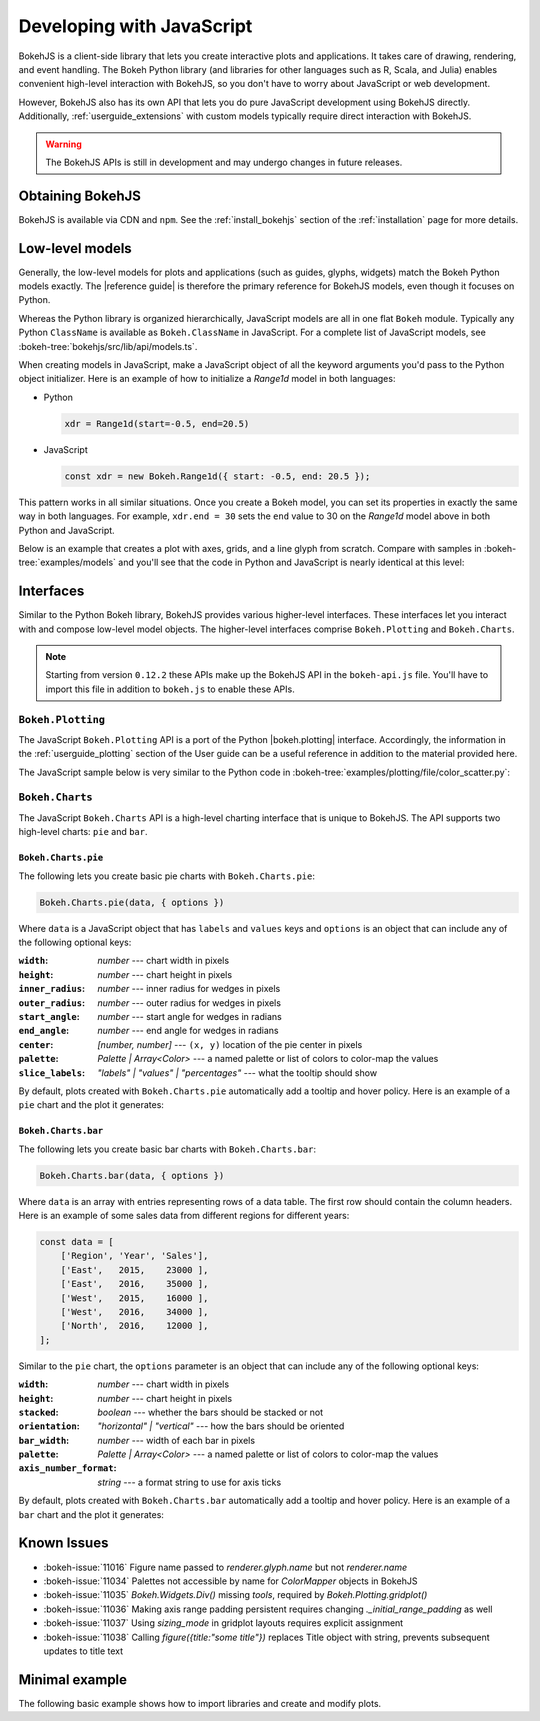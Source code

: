 .. _userguide_bokehjs:

Developing with JavaScript
==========================

BokehJS is a client-side library that lets you create interactive plots and
applications. It takes care of drawing, rendering, and event handling. The
Bokeh Python library (and libraries for other languages such as R, Scala,
and Julia) enables convenient high-level interaction with BokehJS, so you
don't have to worry about JavaScript or web development.

However, BokehJS also has its own API that lets you do pure JavaScript development
using BokehJS directly. Additionally, :ref:`userguide_extensions` with custom
models typically require direct interaction with BokehJS.

.. warning::
    The BokehJS APIs is still in development and may undergo changes in future
    releases.

Obtaining BokehJS
-----------------

BokehJS is available via CDN and ``npm``. See the :ref:`install_bokehjs`
section of the :ref:`installation` page for more details.


.. _userguide_bokehjs_models:

Low-level models
----------------

Generally, the low-level models for plots and applications (such as guides,
glyphs, widgets) match the Bokeh Python models exactly. The |reference guide|
is therefore the primary reference for BokehJS models, even though it
focuses on Python.

Whereas the Python library is organized hierarchically, JavaScript models
are all in one flat ``Bokeh`` module. Typically any Python ``ClassName``
is available as ``Bokeh.ClassName`` in JavaScript. For a complete list
of JavaScript models, see :bokeh-tree:`bokehjs/src/lib/api/models.ts`.

When creating models in JavaScript, make a JavaScript object of all the
keyword arguments you'd pass to the Python object initializer. Here is an
example of how to initialize a `Range1d` model in both languages:

• Python

  .. code-block:: python

    xdr = Range1d(start=-0.5, end=20.5)

• JavaScript

  .. code-block:: javascript

    const xdr = new Bokeh.Range1d({ start: -0.5, end: 20.5 });

This pattern works in all similar situations. Once you create a Bokeh model,
you can set its properties in exactly the same way in both languages. For
example, ``xdr.end = 30`` sets the ``end`` value to 30 on the `Range1d` model
above in both Python and JavaScript.

Below is an example that creates a plot with axes, grids, and a line glyph
from scratch. Compare with samples in :bokeh-tree:`examples/models` and
you'll see that the code in Python and JavaScript is nearly identical at
this level:

.. bokehjs-content::
    :title: Bokeh simple line
    :js_file: docs/user_guide/examples/simple_line.js

.. _userguide_bokehjs_interfaces:

Interfaces
----------

Similar to the Python Bokeh library, BokehJS provides various higher-level
interfaces. These interfaces let you interact with and compose low-level
model objects. The higher-level interfaces comprise ``Bokeh.Plotting`` and
``Bokeh.Charts``.

.. note::
    Starting from version ``0.12.2`` these APIs make up the BokehJS API in
    the ``bokeh-api.js`` file. You'll have to import this file in addition
    to ``bokeh.js`` to enable these APIs.

.. _userguide_bokehjs_interfaces_plotting:

``Bokeh.Plotting``
~~~~~~~~~~~~~~~~~~

The JavaScript ``Bokeh.Plotting`` API is a port of the Python
|bokeh.plotting| interface. Accordingly, the information in the
:ref:`userguide_plotting` section of the User guide can be a useful
reference in addition to the material provided here.

The JavaScript sample below is very similar to the Python code in
:bokeh-tree:`examples/plotting/file/color_scatter.py`:

.. bokehjs-content::
    :title: Bokeh color scatter

    const plt = Bokeh.Plotting;

    // set up some data
    const M = 100;
    const xx = [];
    const yy = [];
    const colors = [];
    const radii = [];
    for (let y = 0; y <= M; y += 4) {
        for (let x = 0; x <= M; x += 4) {
            xx.push(x);
            yy.push(y);
            colors.push(plt.color(50+2*x, 30+2*y, 150));
            radii.push(Math.random() * 0.4 + 1.7)
        }
    }

    // create a data source
    const source = new Bokeh.ColumnDataSource({
        data: { x: xx, y: yy, radius: radii, colors: colors }
    });

    // make the plot and add some tools
    const tools = "pan,crosshair,wheel_zoom,box_zoom,reset,save";
    const p = plt.figure({ title: "Colorful Scatter", tools: tools });

    // call the circle glyph method to add some circle glyphs
    const circles = p.circle({ field: "x" }, { field: "y" }, {
        source: source,
        radius: radii,
        fill_color: colors,
        fill_alpha: 0.6,
        line_color: null
    });

    // show the plot
    plt.show(p);

.. _userguide_bokehjs_interfaces_charts:

``Bokeh.Charts``
~~~~~~~~~~~~~~~~

The JavaScript ``Bokeh.Charts`` API is a high-level charting interface that
is unique to BokehJS. The API supports two high-level charts: ``pie`` and ``bar``.

.. _userguide_bokehjs_interfaces_charts_pie:

``Bokeh.Charts.pie``
''''''''''''''''''''

The following lets you create basic pie charts with ``Bokeh.Charts.pie``:

.. code-block:: javascript

    Bokeh.Charts.pie(data, { options })

Where ``data`` is a JavaScript object that has ``labels`` and
``values`` keys and ``options`` is an object that can include
any of the following optional keys:

:``width``: *number* --- chart width in pixels
:``height``: *number* --- chart height in pixels
:``inner_radius``: *number* --- inner radius for wedges in pixels
:``outer_radius``: *number* --- outer radius for wedges in pixels
:``start_angle``: *number* --- start angle for wedges in radians
:``end_angle``: *number* --- end angle for wedges in radians
:``center``: *[number, number]* --- ``(x, y)`` location of the pie center in pixels
:``palette``: *Palette | Array<Color>* --- a named palette or list of colors to color-map the values
:``slice_labels``: *"labels" | "values" | "percentages"* --- what the tooltip should show

By default, plots created with ``Bokeh.Charts.pie`` automatically add a tooltip
and hover policy. Here is an example of a ``pie`` chart and the plot it generates:

.. bokehjs-content::
    :title: Bokeh pie chart

    const plt = Bokeh.Plotting;

    const pie_data = {
        labels: ['Work', 'Eat', 'Commute', 'Sport', 'Watch TV', 'Sleep'],
        values: [8, 2, 2, 4, 0, 8],
    };

    const p1 = Bokeh.Charts.pie(pie_data);
    const p2 = Bokeh.Charts.pie(pie_data, {
        inner_radius: 0.2,
        start_angle: Math.PI / 2
    });
    const p3 = Bokeh.Charts.pie(pie_data, {
        inner_radius: 0.2,
        start_angle: Math.PI / 6,
        end_angle: 5 * Math.PI / 6
    });
    const p4 = Bokeh.Charts.pie(pie_data, {
        inner_radius: 0.2,
        palette: "Oranges9",
        slice_labels: "percentages"
    });

    // add the plot to a document and display it
    const doc = new Bokeh.Document();
    doc.add_root(plt.gridplot(
                     [[p1, p2], [p3, p4]],
                     {plot_width:250, plot_height:250}));
    Bokeh.embed.add_document_standalone(doc, document.currentScript.parentElement);

.. _userguide_bokehjs_interfaces_charts_bar:

``Bokeh.Charts.bar``
''''''''''''''''''''

The following lets you create basic bar charts with ``Bokeh.Charts.bar``:

.. code-block:: javascript

    Bokeh.Charts.bar(data, { options })

Where ``data`` is an array with entries representing rows of a data table.
The first row should contain the column headers. Here is an example of
some sales data from different regions for different years:

.. code-block:: javascript

    const data = [
        ['Region', 'Year', 'Sales'],
        ['East',   2015,    23000 ],
        ['East',   2016,    35000 ],
        ['West',   2015,    16000 ],
        ['West',   2016,    34000 ],
        ['North',  2016,    12000 ],
    ];

Similar to the ``pie`` chart, the ``options`` parameter is an object that
can include any of the following optional keys:

:``width``: *number* --- chart width in pixels
:``height``: *number* --- chart height in pixels
:``stacked``: *boolean* --- whether the bars should be stacked or not
:``orientation``: *"horizontal" | "vertical"* --- how the bars should be oriented
:``bar_width``: *number* --- width of each bar in pixels
:``palette``: *Palette | Array<Color>* --- a named palette or list of colors to color-map the values
:``axis_number_format``: *string* --- a format string to use for axis ticks

By default, plots created with ``Bokeh.Charts.bar`` automatically add a tooltip
and hover policy. Here is an example of a ``bar`` chart and the plot it generates:

.. bokehjs-content::
    :title: Bokeh bar chart

    const plt = Bokeh.Plotting;

    const bar_data = [
        ['City', '2010 Population', '2000 Population'],
        ['NYC', 8175000, 8008000],
        ['LA', 3792000, 3694000],
        ['Chicago', 2695000, 2896000],
        ['Houston', 2099000, 1953000],
        ['Philadelphia', 1526000, 1517000],
    ];

    const p1 = Bokeh.Charts.bar(bar_data, {
        axis_number_format: "0.[00]a"
    });
    const p2 = Bokeh.Charts.bar(bar_data, {
        axis_number_format: "0.[00]a",
        stacked: true
    });
    const p3 = Bokeh.Charts.bar(bar_data, {
        axis_number_format: "0.[00]a",
        orientation: "vertical"
    });
    const p4 = Bokeh.Charts.bar(bar_data, {
        axis_number_format: "0.[00]a",
        orientation: "vertical",
        stacked: true
    });

    plt.show(plt.gridplot([[p1, p2], [p3, p4]], {plot_width:350, plot_height:350}));

.. _userguide_bokehjs_issues:

Known Issues
------------

* :bokeh-issue:`11016` Figure name passed to `renderer.glyph.name` but not `renderer.name`
* :bokeh-issue:`11034` Palettes not accessible by name for `ColorMapper` objects in BokehJS
* :bokeh-issue:`11035` `Bokeh.Widgets.Div()` missing `tools`, required by `Bokeh.Plotting.gridplot()`
* :bokeh-issue:`11036` Making axis range padding persistent requires changing `._initial_range_padding` as well
* :bokeh-issue:`11037` Using `sizing_mode` in gridplot layouts requires explicit assignment
* :bokeh-issue:`11038` Calling `figure({title:"some title"})` replaces Title object with string, prevents subsequent updates to title text

Minimal example
---------------

The following basic example shows how to import libraries and
create and modify plots.

.. bokehjs-content::
    :title: Minimal Example
    :include_html: true
    :disable_codepen: true

    // create a data source to hold data
    const source = new Bokeh.ColumnDataSource({
        data: { x: [], y: [] }
    });

    // make a plot with some tools
    const plot = Bokeh.Plotting.figure({
        title: 'Example of random data',
        tools: "pan,wheel_zoom,box_zoom,reset,save",
        height: 300,
        width: 300
    });

    // add a line with data from the source
    plot.line({ field: "x" }, { field: "y" }, {
        source: source,
        line_width: 2
    });

    // show the plot, appending it to the end of the current section
    Bokeh.Plotting.show(plot);

    function addPoint() {
        // add data --- all fields must be the same length.
        source.data.x.push(Math.random())
        source.data.y.push(Math.random())

        // update the data source with local changes
        source.change.emit()
    }

    const addDataButton = document.createElement("Button");
    addDataButton.appendChild(document.createTextNode("Some data."));
    document.currentScript.parentElement.appendChild(addDataButton);
    addDataButton.addEventListener("click", addPoint);

    addPoint();
    addPoint();
